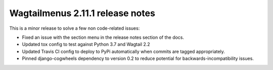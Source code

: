=================================
Wagtailmenus 2.11.1 release notes
=================================

This is a minor release to solve a few non code-related issues:

- Fixed an issue with the section menu in the release notes section of the docs.
- Updated tox config to test against Python 3.7 and Wagtail 2.2
- Updated Travis CI config to deploy to PyPi automatically when commits are tagged appropriately.
- Pinned django-cogwheels dependency to version 0.2 to reduce potential for backwards-incompatibility issues.
